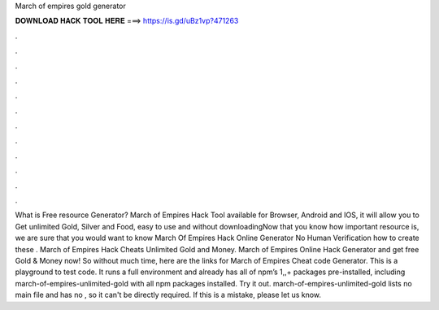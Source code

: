 March of empires gold generator

𝐃𝐎𝐖𝐍𝐋𝐎𝐀𝐃 𝐇𝐀𝐂𝐊 𝐓𝐎𝐎𝐋 𝐇𝐄𝐑𝐄 ===> https://is.gd/uBz1vp?471263

.

.

.

.

.

.

.

.

.

.

.

.

What is Free resource Generator? March of Empires Hack Tool available for Browser, Android and IOS, it will allow you to Get unlimited Gold, Silver and Food, easy to use and without downloadingNow that you know how important resource is, we are sure that you would want to know March Of Empires Hack Online Generator No Human Verification how to create these . March of Empires Hack Cheats Unlimited Gold and Money. March of Empires Online Hack Generator and get free Gold & Money now! So without much time, here are the links for March of Empires Cheat code Generator. This is a playground to test code. It runs a full  environment and already has all of npm’s 1,,+ packages pre-installed, including march-of-empires-unlimited-gold with all npm packages installed. Try it out. march-of-empires-unlimited-gold lists no main file and has no , so it can't be directly required. If this is a mistake, please let us know.